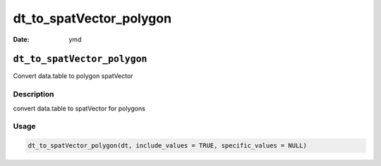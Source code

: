 ========================
dt_to_spatVector_polygon
========================

:Date: ymd

``dt_to_spatVector_polygon``
============================

Convert data.table to polygon spatVector

Description
-----------

convert data.table to spatVector for polygons

Usage
-----

.. code:: r

   dt_to_spatVector_polygon(dt, include_values = TRUE, specific_values = NULL)
